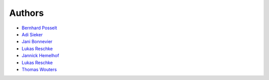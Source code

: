 Authors
=======

* `Bernhard Posselt <mailto:dev@bernhard-posselt.com>`_
* `Adi Sieker <mailto:adi@sieker.io>`_
* `Jani Bonnevier <mailto:janibonnevier@users.noreply.github.com>`_
* `Lukas Reschke <mailto:lukas@statuscode.ch>`_
* `Jannick Hemelhof <mailto:clone1612@me.com>`_
* `Lukas Reschke <mailto:lukas@owncloud.com>`_
* `Thomas Wouters <mailto:twouters@users.noreply.github.com>`_